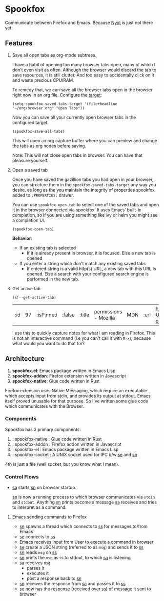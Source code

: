 * Spookfox

Communicate between Firefox and Emacs. Because [[https://nyxt.atlas.engineer/][Nyxt]] is just not there yet.

** Features

1. Save all open tabs as org-mode subtrees.

   I have a habit of opening too many browser tabs open, many of which I don't
   even visit as often. Although the browser would discard the tab to save
   resources, it is still clutter. And too easy to accidentally click on it and
   waste precious CPU/RAM.

   To remedy that, we can save all the browser tabs open in the browser right
   now in an org file. Configure the [[https://orgmode.org/manual/Template-elements.html][target]]:

   #+begin_src elisp
     (setq spookfox-saved-tabs-target '(file+headline "~/org/browser.org" "Open Tabs"))
   #+end_src

   Now you can save all your currently open browser tabs in the configured target.

   #+begin_src elisp
     (spookfox-save-all-tabs)
   #+end_src

   This will open an org capture buffer where you can preview and change the
   tabs as org nodes before saving.

   Note: This will not close open tabs in browser. You can have that pleasure
   yourself.

2. Open a saved tab

   Once you have saved the gazillion tabs you had open in your browser, you can
   structure them in the =spookfox-saved-tabs-target= any way you desire, as
   long as the you maintain the integrity of properties spookfox added to
   =:PROPERTIES:= drawer.

   You can use =spookfox-open-tab= to select one of the saved tabs and open it
   in the browser connected via spookfox. It uses Emacs' built-in completion, so
   if you are using something like ivy or helm you might see a completion UI.

   #+begin_src elisp
     (spookfox-open-tab)
   #+end_src

   *Behavior*:

   - If an existing tab is selected
     - If it is already present in browser, it is focused. Else a new tab is
       opened
   - If you enter a string which don't match any existing saved tabs
     - If entered string is a valid http(s) URL, a new tab with this URL is
       opened. Else a search with your configured search engine is performed in
       the new tab.

3. Get active tab

  #+begin_src elisp
  (sf--get-active-tab)
  #+end_src

  #+RESULTS:
  | :id | 97 | :isPinned | :false | :title | permissions - Mozilla | MDN | :url | https://developer.mozilla.org/en-US/docs/Mozilla/Add-ons/WebExtensions/manifest.json/permissions |

  I use this to quickly capture notes for what I am reading in Firefox. This is
  not an interactive command (i.e you can't call it with =M-x=), because what
  would you want to do that for?

** Architecture
1. *spookfox.el*: Emacs package written in Emacs Lisp
2. *spookfox-addon*: Firefox extension written in Javascript
3. *spookfox-native*: Glue code written in Rust

Firefox extension uses Native Messaging, which require an executable which
accepts input from stdin, and provides its output at stdout. Emacs itself proved
unusable for that purpose. So I've written some glue code which communicates
with the Browser.

*** Components

Spookfox has 3 primary components:

1. <<sn>> : spookfox-native : Glue code written in Rust
2. <<sa>> : spookfox-addon : Firefox addon written in Javascript
3. <<se>> : spookfox-el : Emacs package written in Emacs Lisp
4. <<ss>> : spookfox-socket : A UNIX socket used for IPC b/w [[se]] and [[sn]]

4th is just a file (well socket, but you know what I mean).

*** Control Flows

- [[sa]] starts [[sn]] on browser startup.

  [[sn]] is now a running process to which browser communicates via =stdin= and
  =stdout=. Anything [[sn]] prints become a message [[sa]] receives and tries to
  interpret as a command.

**** Emacs sending commands to Firefox

- [[sn]] spawns a thread which connects to [[ss]] for messages to/from Emacs
- [[se]] connects to [[ss]]
- Emacs receives input from User to execute a command in browser
- [[se]] create a JSON string (referred to as =msg=) and sends it to [[ss]]
- [[sn]] reads =msg= on [[ss]]
- [[sn]] prints the =msg= as-is to stdout, to which [[sa]] is listening
- [[sa]] receives =msg=
  - parses it
  - executes it
  - post a response back to [[sn]]
- [[sn]] receives the response from [[sa]] and passes it to [[ss]]
- [[se]] now has the response (received over [[ss]]) of message it sent to browser
